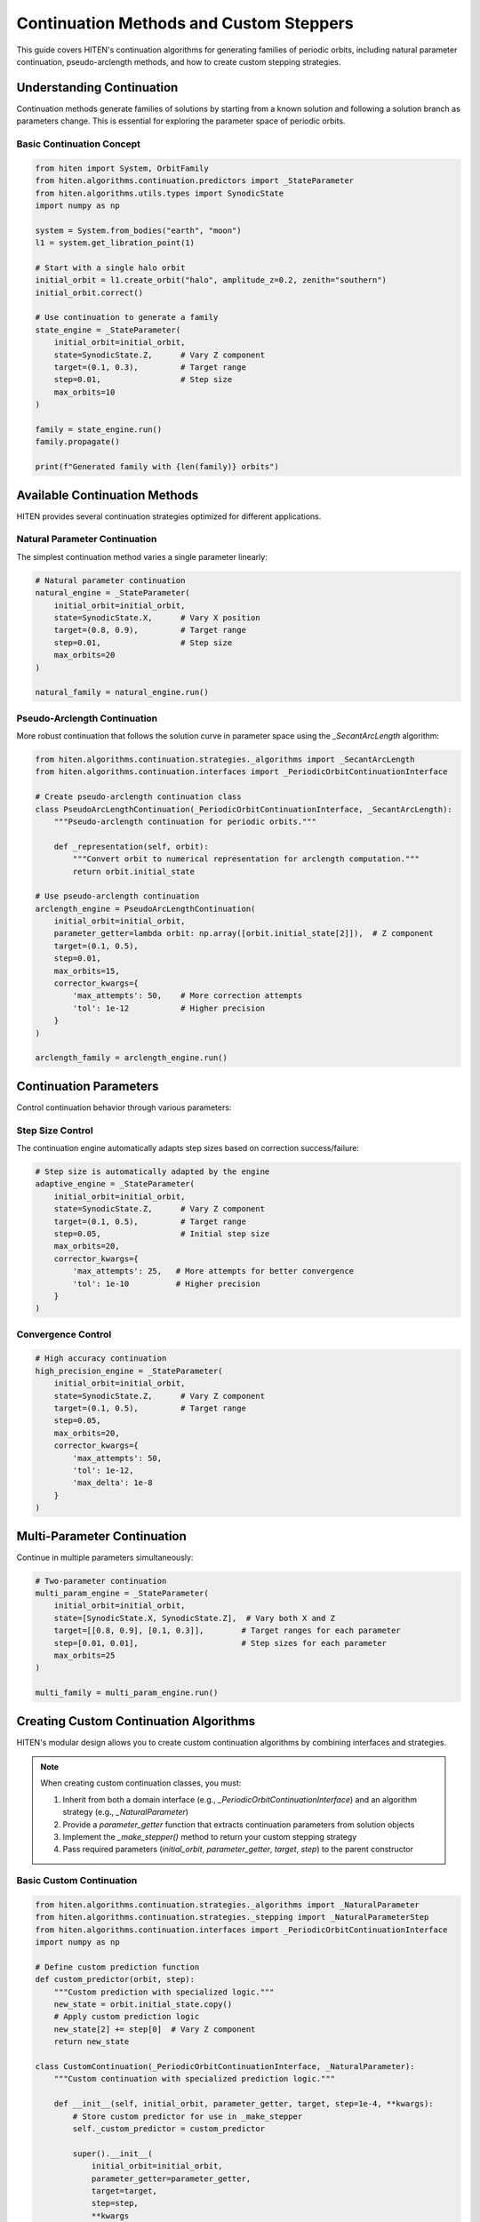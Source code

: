 Continuation Methods and Custom Steppers
=================================================

This guide covers HITEN's continuation algorithms for generating families of periodic orbits, including natural parameter continuation, pseudo-arclength methods, and how to create custom stepping strategies.

Understanding Continuation
--------------------------------

Continuation methods generate families of solutions by starting from a known solution and following a solution branch as parameters change. This is essential for exploring the parameter space of periodic orbits.

Basic Continuation Concept
~~~~~~~~~~~~~~~~~~~~~~~~~~

.. code-block:: python

   from hiten import System, OrbitFamily
   from hiten.algorithms.continuation.predictors import _StateParameter
   from hiten.algorithms.utils.types import SynodicState
   import numpy as np

   system = System.from_bodies("earth", "moon")
   l1 = system.get_libration_point(1)

   # Start with a single halo orbit
   initial_orbit = l1.create_orbit("halo", amplitude_z=0.2, zenith="southern")
   initial_orbit.correct()

   # Use continuation to generate a family
   state_engine = _StateParameter(
       initial_orbit=initial_orbit,
       state=SynodicState.Z,      # Vary Z component
       target=(0.1, 0.3),         # Target range
       step=0.01,                 # Step size
       max_orbits=10
   )

   family = state_engine.run()
   family.propagate()

   print(f"Generated family with {len(family)} orbits")

Available Continuation Methods
------------------------------------

HITEN provides several continuation strategies optimized for different applications.

Natural Parameter Continuation
~~~~~~~~~~~~~~~~~~~~~~~~~~~~~~

The simplest continuation method varies a single parameter linearly:

.. code-block:: python

   # Natural parameter continuation
   natural_engine = _StateParameter(
       initial_orbit=initial_orbit,
       state=SynodicState.X,      # Vary X position
       target=(0.8, 0.9),         # Target range
       step=0.01,                 # Step size
       max_orbits=20
   )

   natural_family = natural_engine.run()

Pseudo-Arclength Continuation
~~~~~~~~~~~~~~~~~~~~~~~~~~~~~

More robust continuation that follows the solution curve in parameter space using the `_SecantArcLength` algorithm:

.. code-block:: python

   from hiten.algorithms.continuation.strategies._algorithms import _SecantArcLength
   from hiten.algorithms.continuation.interfaces import _PeriodicOrbitContinuationInterface
   
   # Create pseudo-arclength continuation class
   class PseudoArcLengthContinuation(_PeriodicOrbitContinuationInterface, _SecantArcLength):
       """Pseudo-arclength continuation for periodic orbits."""
       
       def _representation(self, orbit):
           """Convert orbit to numerical representation for arclength computation."""
           return orbit.initial_state
   
   # Use pseudo-arclength continuation
   arclength_engine = PseudoArcLengthContinuation(
       initial_orbit=initial_orbit,
       parameter_getter=lambda orbit: np.array([orbit.initial_state[2]]),  # Z component
       target=(0.1, 0.5),
       step=0.01,
       max_orbits=15,
       corrector_kwargs={
           'max_attempts': 50,    # More correction attempts
           'tol': 1e-12           # Higher precision
       }
   )

   arclength_family = arclength_engine.run()

Continuation Parameters
-----------------------------

Control continuation behavior through various parameters:

Step Size Control
~~~~~~~~~~~~~~~~~

The continuation engine automatically adapts step sizes based on correction success/failure:

.. code-block:: python

   # Step size is automatically adapted by the engine
   adaptive_engine = _StateParameter(
       initial_orbit=initial_orbit,
       state=SynodicState.Z,      # Vary Z component
       target=(0.1, 0.5),         # Target range
       step=0.05,                 # Initial step size
       max_orbits=20,
       corrector_kwargs={
           'max_attempts': 25,   # More attempts for better convergence
           'tol': 1e-10          # Higher precision
       }
   )

Convergence Control
~~~~~~~~~~~~~~~~~~~

.. code-block:: python

   # High accuracy continuation
   high_precision_engine = _StateParameter(
       initial_orbit=initial_orbit,
       state=SynodicState.Z,      # Vary Z component
       target=(0.1, 0.5),         # Target range
       step=0.05,
       max_orbits=20,
       corrector_kwargs={
           'max_attempts': 50,
           'tol': 1e-12,
           'max_delta': 1e-8
       }
   )

Multi-Parameter Continuation
----------------------------------

Continue in multiple parameters simultaneously:

.. code-block:: python

   # Two-parameter continuation
   multi_param_engine = _StateParameter(
       initial_orbit=initial_orbit,
       state=[SynodicState.X, SynodicState.Z],  # Vary both X and Z
       target=[[0.8, 0.9], [0.1, 0.3]],        # Target ranges for each parameter
       step=[0.01, 0.01],                      # Step sizes for each parameter
       max_orbits=25
   )

   multi_family = multi_param_engine.run()

Creating Custom Continuation Algorithms
-----------------------------------------

HITEN's modular design allows you to create custom continuation algorithms by combining interfaces and strategies.

.. note::
   When creating custom continuation classes, you must:
   
   1. Inherit from both a domain interface (e.g., `_PeriodicOrbitContinuationInterface`) and an algorithm strategy (e.g., `_NaturalParameter`)
   2. Provide a `parameter_getter` function that extracts continuation parameters from solution objects
   3. Implement the `_make_stepper()` method to return your custom stepping strategy
   4. Pass required parameters (`initial_orbit`, `parameter_getter`, `target`, `step`) to the parent constructor

Basic Custom Continuation
~~~~~~~~~~~~~~~~~~~~~~~~~~

.. code-block:: python

   from hiten.algorithms.continuation.strategies._algorithms import _NaturalParameter
   from hiten.algorithms.continuation.strategies._stepping import _NaturalParameterStep
   from hiten.algorithms.continuation.interfaces import _PeriodicOrbitContinuationInterface
   import numpy as np

   # Define custom prediction function
   def custom_predictor(orbit, step):
       """Custom prediction with specialized logic."""
       new_state = orbit.initial_state.copy()
       # Apply custom prediction logic
       new_state[2] += step[0]  # Vary Z component
       return new_state

   class CustomContinuation(_PeriodicOrbitContinuationInterface, _NaturalParameter):
       """Custom continuation with specialized prediction logic."""
       
       def __init__(self, initial_orbit, parameter_getter, target, step=1e-4, **kwargs):
           # Store custom predictor for use in _make_stepper
           self._custom_predictor = custom_predictor
           
           super().__init__(
               initial_orbit=initial_orbit,
               parameter_getter=parameter_getter,
               target=target,
               step=step,
               **kwargs
           )
       
       def _make_stepper(self):
           """Create custom stepping strategy."""
           return _NaturalParameterStep(self._custom_predictor)

   # Use custom continuation
   custom_engine = CustomContinuation(
       initial_orbit=initial_orbit,
       parameter_getter=lambda orbit: np.array([orbit.initial_state[2]]),  # Z component
       target=(0.1, 0.5),
       step=0.05,
       max_orbits=20
   )

Advanced Custom Continuation
~~~~~~~~~~~~~~~~~~~~~~~~~~~~

For more sophisticated methods, implement custom stepping strategies with event hooks:

.. code-block:: python

   from hiten.algorithms.continuation.strategies._step_interface import _ContinuationStep
   from hiten.algorithms.continuation.strategies._algorithms import _NaturalParameter
   from hiten.algorithms.continuation.interfaces import _PeriodicOrbitContinuationInterface
   import numpy as np

   class AdaptiveStepper:
       """Adaptive stepping strategy implementing _ContinuationStep protocol."""
       
       def __init__(self, predictor_fn, initial_step=0.01, min_step=0.001, max_step=0.1):
           self._predictor = predictor_fn
           self.initial_step = initial_step
           self.min_step = min_step
           self.max_step = max_step
           self.current_step = initial_step
           self.convergence_history = []
       
       def __call__(self, last_solution, step):
           """Generate prediction with adaptive step size."""
           
           # Adjust step size based on convergence history
           if len(self.convergence_history) > 2:
               recent_errors = self.convergence_history[-3:]
               avg_error = np.mean(recent_errors)
               
               if avg_error < 1e-8:  # Good convergence
                   self.current_step = min(self.current_step * 1.2, self.max_step)
               elif avg_error > 1e-6:  # Poor convergence
                   self.current_step = max(self.current_step * 0.8, self.min_step)
           
           # Generate prediction using custom predictor
           prediction = self._predictor(last_solution, np.array([self.current_step]))
           return prediction, np.array([self.current_step])
       
       def on_success(self, solution):
           """Called when correction succeeds."""
           # Track convergence for step size adaptation
           if hasattr(solution, 'correction_error'):
               self.convergence_history.append(solution.correction_error)
       
       def on_failure(self, solution):
           """Called when correction fails."""
           # Reduce step size on failure
           self.current_step = max(self.current_step * 0.5, self.min_step)

   # Define adaptive predictor function
   def adaptive_predictor(orbit, step):
       """Predictor function for adaptive stepping."""
       new_state = orbit.initial_state.copy()
       new_state[0] += step[0]  # Vary X component
       return new_state

   # Create custom continuation algorithm using the adaptive stepper
   class AdaptiveContinuation(_PeriodicOrbitContinuationInterface, _NaturalParameter):
       """Custom continuation with adaptive stepping."""
       
       def __init__(self, initial_orbit, parameter_getter, target, step=1e-4, **kwargs):
           # Store adaptive stepper for use in _make_stepper
           self._adaptive_stepper = AdaptiveStepper(adaptive_predictor)
           super().__init__(
               initial_orbit=initial_orbit,
               parameter_getter=parameter_getter,
               target=target,
               step=step,
               **kwargs
           )
       
       def _make_stepper(self):
           """Create adaptive stepping strategy."""
           return self._adaptive_stepper

   # Use adaptive continuation
   adaptive_engine = AdaptiveContinuation(
       initial_orbit=initial_orbit,
       parameter_getter=lambda orbit: np.array([orbit.initial_state[0]]),  # X component
       target=(0.8, 0.9),
       step=0.01,
       max_orbits=20
   )

Advanced Continuation
---------------------

HITEN's continuation framework is built on a modular architecture that separates algorithmic components from domain-specific logic.

Continuation Engine Components
~~~~~~~~~~~~~~~~~~~~~~~~~~~~~~~

The continuation framework consists of several key components:

**Base Engine** 

    - `_ContinuationEngine`: The concrete base class that implements the core predict-correct algorithm with step size adaptation and termination criteria.

**Domain Interfaces** 

    - `_PeriodicOrbitContinuationInterface`: Mix-in classes that provide domain-specific implementations for instantiation, correction, and parameter extraction.

**Algorithm Strategies** 

    - `_NaturalParameter`: Abstract class that implements natural parameter continuation.
    - `_SecantArcLength`: Abstract class that implements pseudo-arclength continuation.

**Stepping Strategies**

    - `_NaturalParameterStep`: Concrete implementation that handles the prediction phase of natural parameter continuation.
    - `_SecantStep`: Concrete implementation that handles the prediction phase of pseudo-arclength continuation.

.. code-block:: python

   from hiten.algorithms.continuation.base import _ContinuationEngine
   from hiten.algorithms.continuation.interfaces import _PeriodicOrbitContinuationInterface
   from hiten.algorithms.continuation.strategies._algorithms import _NaturalParameter
   from hiten.algorithms.continuation.strategies._stepping import _NaturalParameterStep

   # Example: Understanding the component relationships
   class MyContinuation(_PeriodicOrbitContinuationInterface, _NaturalParameter):
       """Custom continuation combining interface and algorithm."""
       
       def __init__(self, initial_orbit, parameter_getter, target, step=1e-4, **kwargs):
           # Store predictor for use in _make_stepper
           def predictor(orbit, step):
               new_state = orbit.initial_state.copy()
               new_state[2] += step[0]  # Vary Z component
               return new_state
           
           self._predictor = predictor
           super().__init__(
               initial_orbit=initial_orbit,
               parameter_getter=parameter_getter,
               target=target,
               step=step,
               **kwargs
           )
       
       def _make_stepper(self):
           """Create stepping strategy."""
           return _NaturalParameterStep(self._predictor)

Event Hooks and Monitoring
~~~~~~~~~~~~~~~~~~~~~~~~~~

Advanced users can implement custom event handling:

.. code-block:: python

   class MonitoringContinuation(_PeriodicOrbitContinuationInterface, _NaturalParameter):
       """Continuation with detailed monitoring and logging."""
       
       def __init__(self, initial_orbit, parameter_getter, target, step=1e-4, **kwargs):
           self.convergence_data = []
           self.step_history = []
           
           # Create stepping strategy with monitoring
           def predictor(orbit, step):
               self.step_history.append(step.copy())
               new_state = orbit.initial_state.copy()
               new_state[2] += step[0]
               return new_state
           
           self._predictor = predictor
           super().__init__(
               initial_orbit=initial_orbit,
               parameter_getter=parameter_getter,
               target=target,
               step=step,
               **kwargs
           )
       
       def _make_stepper(self):
           """Create stepping strategy with monitoring."""
           return _NaturalParameterStep(self._predictor)
       
       def _on_accept(self, candidate):
           """Hook called after successful solution acceptance."""
           # Log convergence information
           param_val = self._parameter(candidate)
           self.convergence_data.append({
               'iteration': len(self._family),
               'parameter': param_val,
               'step_size': self._step.copy()
           })
           
           print(f"Accepted orbit {len(self._family)}: param={param_val}")

Next Steps
----------

Once you understand continuation methods, you can:

- Learn about polynomial methods (see :doc:`guide_14_polynomial`)
- Explore connection analysis (see :doc:`guide_16_connections`)
- Study advanced integration techniques (see :doc:`guide_10_integrators`)

For more advanced continuation techniques, see the HITEN source code in :mod:`hiten.algorithms.continuation`.
